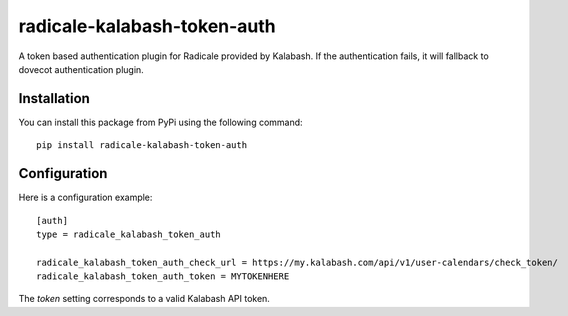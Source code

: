 radicale-kalabash-token-auth
===========================

A token based authentication plugin for Radicale provided by
Kalabash. If the authentication fails, it will fallback to dovecot
authentication plugin.

Installation
------------

You can install this package from PyPi using the following command::

   pip install radicale-kalabash-token-auth

Configuration
-------------

Here is a configuration example::

   [auth]
   type = radicale_kalabash_token_auth

   radicale_kalabash_token_auth_check_url = https://my.kalabash.com/api/v1/user-calendars/check_token/
   radicale_kalabash_token_auth_token = MYTOKENHERE

The `token` setting corresponds to a valid Kalabash API token.
